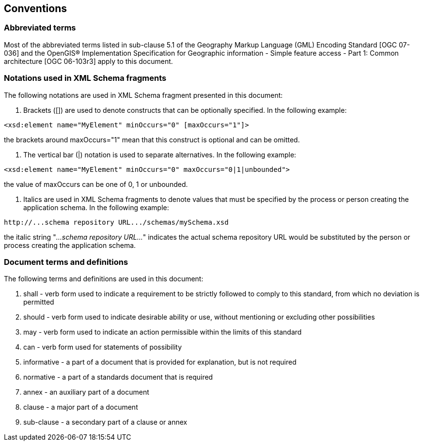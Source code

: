 
== Conventions

=== Abbreviated terms
Most of the abbreviated terms listed in sub-clause 5.1 of the Geography Markup Language (GML) Encoding Standard [OGC 07-036] and the OpenGIS(R) Implementation Specification for Geographic information - Simple feature access - Part 1: Common architecture [OGC 06-103r3] apply to this document.

=== Notations used in XML Schema fragments
The following notations are used in XML Schema fragment presented in this document:

. Brackets ([]) are used to denote constructs that can be optionally specified. In the following example:

[%unnumbered]
----
<xsd:element name="MyElement" minOccurs="0" [maxOccurs="1"]>
----

the brackets around maxOccurs="1" mean that this construct is optional and can be omitted.

. The vertical bar (|) notation is used to separate alternatives. In the following example:

[%unnumbered]
----
<xsd:element name="MyElement" minOccurs="0" maxOccurs="0|1|unbounded">
----

the value of maxOccurs can be one of 0, 1 or unbounded.

. Italics are used in XML Schema fragments to denote values that must be specified by the process or person creating the application schema. In the following example:

[%unnumbered]
----
http://...schema repository URL.../schemas/mySchema.xsd
----

the italic string "_...schema repository URL..._" indicates the actual schema repository URL would be substituted by the person or process creating the application schema.

[[conventions-document-terms-and-definitions]]
=== Document terms and definitions
The following terms and definitions are used in this document:

. shall - verb form used to indicate a requirement to be strictly followed to comply to this standard, from which no deviation is permitted
. should - verb form used to indicate desirable ability or use, without mentioning or excluding other possibilities
. may - verb form used to indicate an action permissible within the limits of this standard
. can - verb form used for statements of possibility
. informative - a part of a document that is provided for explanation, but is not required
. normative - a part of a standards document that is required
. annex - an auxiliary part of a document
. clause - a major part of a document
. sub-clause - a secondary part of a clause or annex